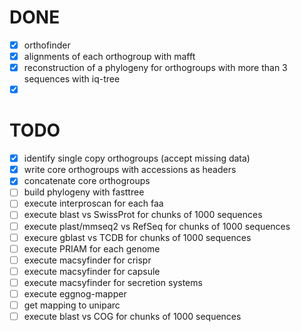 

* DONE

- [X] orthofinder
- [X] alignments of each orthogroup with mafft
- [X] reconstruction of a phylogeny for orthogroups with more than 3 sequences with iq-tree
- [X]

* TODO

- [X] identify single copy orthogroups (accept missing data)
- [X] write core orthogroups with accessions as headers
- [X] concatenate core orthogroups
- [ ] build phylogeny with fasttree
- [ ] execute interproscan for each faa
- [ ] execute blast vs SwissProt for chunks of 1000 sequences
- [ ] execute plast/mmseq2 vs RefSeq for chunks of 1000 sequences
- [ ] execure gblast vs TCDB for chunks of 1000 sequences
- [ ] execute PRIAM for each genome
- [ ] execute macsyfinder for crispr
- [ ] execute macsyfinder for capsule
- [ ] execute macsyfinder for secretion systems
- [ ] execute eggnog-mapper
- [ ] get mapping to uniparc
- [ ] execute blast vs COG for chunks of 1000 sequences
